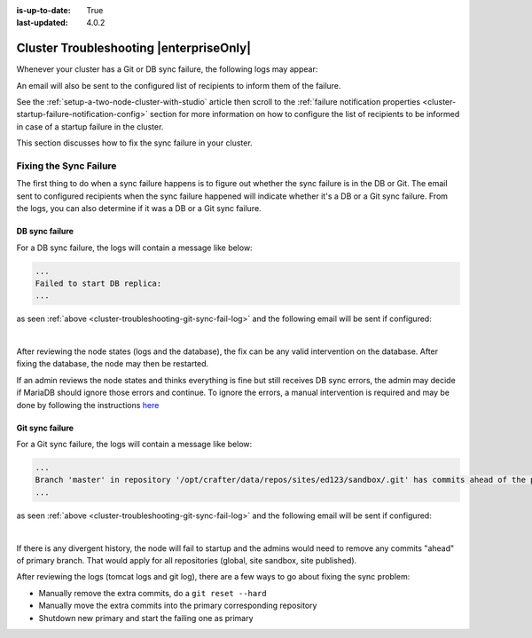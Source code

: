 :is-up-to-date: True
:last-updated: 4.0.2

.. index:: Troubleshooting, Studio Clustering, Cluster Troubleshooting

.. _cluster-troubleshooting:

========================================
Cluster Troubleshooting |enterpriseOnly|
========================================

Whenever your cluster has a Git or DB sync failure, the following logs may appear:

.. _cluster-troubleshooting-git-sync-fail-log:

.. code-block:: text
   :caption: *Sample log for a cluster Git sync startup failure*

   [ERROR] 2022-10-19T17:22:24,358 [main] [validation.ReplicaNodeRepositoryCheck] | Branch 'master' in repository '/opt/crafter/cluster/crafter/data/repos/sites/ed123/sandbox/.git' has commits ahead of the primary node at '172.31.70.118'
   [ERROR] 2022-10-19T17:22:24,359 [main] [validation.NodeStateCheckerImpl] | Failed to start Crafter Studio cluster node due to start-up conflicts. Please review the logs and resolve the conflicts.
   [ERROR] 2022-10-19T17:22:24,598 [main] [cluster.StudioClusterUtils] | Error notification email has been sent
   ...

.. _cluster-troubleshooting-db-sync-fail-log:

.. code-block:: text
   :caption: *Sample log for a cluster DB sync startup failure*

   Caused by: org.craftercms.studio.api.v2.exception.DbClusterStartupException: Failed to start DB replica: Error 'Duplicate entry '4' for key 'PRIMARY'' on query. Default database: 'crafter'. Query: 'INSERT INTO audit (organization_id, site_id, operation, operation_timestamp, origin, primary_target_id,
        primary_target_type, primary_target_subtype, primary_target_value, actor_id, actor_details, cluster_node_id)
        VALUES (1, 1, 'LOGIN', IFNULL(NULL, CURRENT_TIMESTAMP), 'API',
        'admin', 'User', NULL, 'admin', 'admin',
        NULL, '172.31.70.118')'
	    at org.craftercms.studio.impl.v2.dal.cluster.DbPrimaryReplicaClusterSynchronizationServiceImpl.checkForErrors(DbPrimaryReplicaClusterSynchronizationServiceImpl.java:598) ~[classes/:4.0.2-SNAPSHOT]
	    at org.craftercms.studio.impl.v2.dal.cluster.DbPrimaryReplicaClusterSynchronizationServiceImpl.waitForLocalReplicaToSync(DbPrimaryReplicaClusterSynchronizationServiceImpl.java:571) ~[classes/:4.0.2-SNAPSHOT]
	    at org.craftercms.studio.impl.v2.dal.cluster.DbPrimaryReplicaClusterSynchronizationServiceImpl.synchronizeStartup(DbPrimaryReplicaClusterSynchronizationServiceImpl.java:270) ~[classes/:4.0.2-SNAPSHOT]
	    at org.craftercms.studio.impl.v2.dal.cluster.DbPrimaryReplicaClusterAwareMariaDB4jSpringService.start(DbPrimaryReplicaClusterAwareMariaDB4jSpringService.java:51) ~[classes/:4.0.2-SNAPSHOT]
	    at ch.vorburger.mariadb4j.MariaDB4jService.postConstruct(MariaDB4jService.java:64) ~[mariaDB4j-core-2.5.3.jar:?]
	    at jdk.internal.reflect.NativeMethodAccessorImpl.invoke0(Native Method) ~[?:?]
        ...

An email will also be sent to the configured list of recipients to inform them of the failure.

See the :ref:`setup-a-two-node-cluster-with-studio` article then scroll to the
:ref:`failure notification properties <cluster-startup-failure-notification-config>` section
for more information on how to configure the list of recipients to be informed in case of a
startup failure in the cluster.

This section discusses how to fix the sync failure in your cluster.


.. raw:: html

   <hr>

-----------------------
Fixing the Sync Failure
-----------------------

The first thing to do when a sync failure happens is to figure out whether the sync failure is in the DB or Git.
The email sent to configured recipients when the sync failure happened will indicate whether it's a DB or a Git
sync failure.  From the logs, you can also determine if it was a DB or a Git sync failure.

^^^^^^^^^^^^^^^
DB sync failure
^^^^^^^^^^^^^^^

For a DB sync failure, the logs will contain a message like below:

.. code-block:: text

   ...
   Failed to start DB replica:
   ...

as seen :ref:`above <cluster-troubleshooting-git-sync-fail-log>` and the following email will be sent if configured:

.. image:: /_static/images/system-admin/cluster-db-sync-fail.webp
   :alt: CrafterCMS - Studio Enterprise Clustering DB sync failure email
   :width: 35%

|

After reviewing the node states (logs and the database), the fix can be any valid intervention on the database.
After fixing the database, the node may then be restarted.

If an admin reviews the node states and thinks everything is fine but still receives DB sync errors, the admin
may decide if MariaDB should ignore those errors and continue. To ignore the errors, a manual intervention is
required and may be done by following the instructions `here <https://mariadb.com/kb/en/set-global-sql_slave_skip_counter/>`__

^^^^^^^^^^^^^^^^
Git sync failure
^^^^^^^^^^^^^^^^

For a Git sync failure, the logs will contain a message like below:

.. code-block:: text

   ...
   Branch 'master' in repository '/opt/crafter/data/repos/sites/ed123/sandbox/.git' has commits ahead of the primary node
   ...

as seen :ref:`above <cluster-troubleshooting-git-sync-fail-log>` and the following email will be sent if configured:

.. image:: /_static/images/system-admin/cluster-git-sync-fail.webp
   :alt: CrafterCMS - Studio Enterprise Clustering Git sync failure email
   :width: 35%

|

If there is any divergent history, the node will fail to startup and the admins would need to remove any commits
"ahead" of primary branch.  That would apply for all repositories (global, site sandbox, site published).

After reviewing the logs (tomcat logs and git log), there are a few ways to go about fixing the sync problem:

- Manually remove the extra commits, do a ``git reset --hard``
- Manually move the extra commits into the primary corresponding repository
- Shutdown new primary and start the failing one as primary

